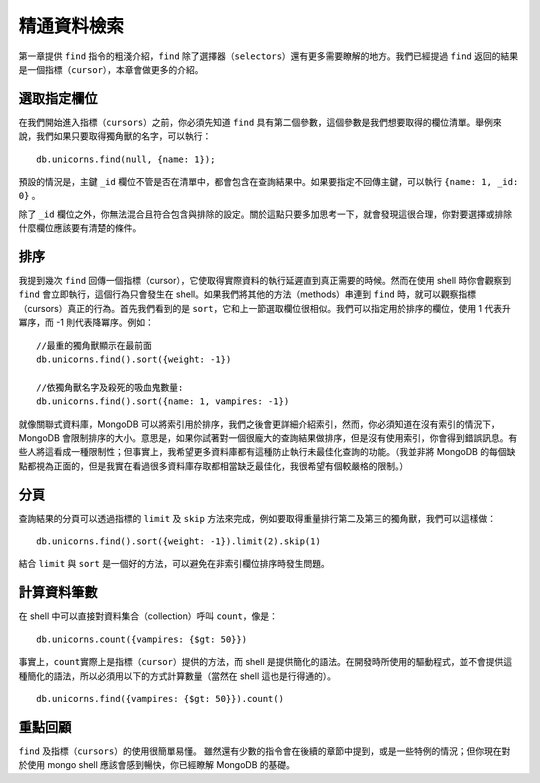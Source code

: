 **********
精通資料檢索
**********

第一章提供 ``find`` 指令的粗淺介紹，\
``find`` 除了選擇器（\ ``selectors``\ ）還有更多需要瞭解的地方。\
我們已經提過 ``find`` 返回的結果是一個指標（\ ``cursor``\ ），\
本章會做更多的介紹。

選取指定欄位
===========

在我們開始進入指標（\ ``cursors``\ ）之前，\
你必須先知道 ``find`` 具有第二個參數，\
這個參數是我們想要取得的欄位清單。\
舉例來說，我們如果只要取得獨角獸的名字，可以執行：

::

    db.unicorns.find(null, {name: 1});

預設的情況是，主鍵 ``_id`` 欄位不管是否在清單中，都會包含在查詢結果中。\
如果要指定不回傳主鍵，可以執行 ``{name: 1, _id: 0}`` 。

除了 ``_id`` 欄位之外，\
你無法混合且符合包含與排除的設定。\
關於這點只要多加思考一下，\
就會發現這很合理，\
你對要選擇或排除什麼欄位應該要有清楚的條件。

排序
====

我提到幾次 ``find`` 回傳一個指標（cursor），\
它使取得實際資料的執行延遲直到真正需要的時候。\
然而在使用 shell 時你會觀察到 ``find`` 會立即執行，\
這個行為只會發生在 shell。\
如果我們將其他的方法（methods）串連到 ``find`` 時，\
就可以觀察指標（cursors）真正的行為。\
首先我們看到的是 ``sort``\ ，\
它和上一節選取欄位很相似。\
我們可以指定用於排序的欄位，\
使用 1 代表升冪序，而 -1 則代表降冪序。\
例如：

::

    //最重的獨角獸顯示在最前面
    db.unicorns.find().sort({weight: -1})

    //依獨角獸名字及殺死的吸血鬼數量:
    db.unicorns.find().sort({name: 1, vampires: -1})

就像關聯式資料庫，MongoDB 可以將索引用於排序，\
我們之後會更詳細介紹索引，\
然而，你必須知道在沒有索引的情況下，MongoDB 會限制排序的大小。\
意思是，如果你試著對一個很龐大的查詢結果做排序，\
但是沒有使用索引，你會得到錯誤訊息。\
有些人將這看成一種限制性；\
但事實上，我希望更多資料庫都有這種防止執行未最佳化查詢的功能。\
（我並非將 MongoDB 的每個缺點都視為正面的，\
但是我實在看過很多資料庫存取都相當缺乏最佳化，我很希望有個較嚴格的限制。）

分頁
====

查詢結果的分頁可以透過指標的 ``limit`` 及 ``skip`` 方法來完成，\
例如要取得重量排行第二及第三的獨角獸，我們可以這樣做：

::

    db.unicorns.find().sort({weight: -1}).limit(2).skip(1)

結合 ``limit`` 與 ``sort`` 是一個好的方法，\
可以避免在非索引欄位排序時發生問題。

計算資料筆數
==========

在 shell 中可以直接對資料集合（collection）呼叫 ``count``\ ，\
像是：

::

    db.unicorns.count({vampires: {$gt: 50}})

事實上，\ ``count``\ 實際上是指標（\ ``cursor``\ ）提供的方法，\
而 shell 是提供簡化的語法。\
在開發時所使用的驅動程式，\
並不會提供這種簡化的語法，\
所以必須用以下的方式計算數量（當然在 shell 這也是行得通的）。

::

    db.unicorns.find({vampires: {$gt: 50}}).count()

重點回顧
=======

``find`` 及指標（\ ``cursors``\ ）的使用很簡單易懂。
雖然還有少數的指令會在後續的章節中提到，\
或是一些特例的情況；\
但你現在對於使用 mongo shell 應該會感到暢快，\
你已經瞭解 MongoDB 的基礎。
